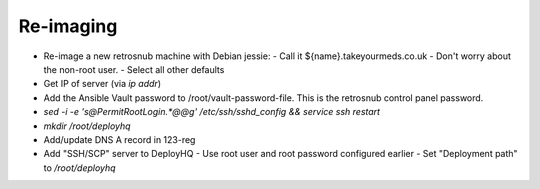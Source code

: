 ==========
Re-imaging
==========

* Re-image a new retrosnub machine with Debian jessie:
  - Call it ${name}.takeyourmeds.co.uk
  - Don't worry about the non-root user.
  - Select all other defaults
* Get IP of server (via `ip addr`)
* Add the Ansible Vault password to /root/vault-password-file. This is the
  retrosnub control panel password.
* `sed -i -e 's@PermitRootLogin.*@@g' /etc/ssh/sshd_config && service ssh restart`
* `mkdir /root/deployhq`
* Add/update DNS A record in 123-reg
* Add "SSH/SCP" server to DeployHQ
  - Use root user and root password configured earlier
  - Set "Deployment path" to `/root/deployhq`

